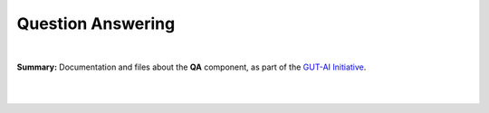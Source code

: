 .. |br| raw:: html

  <br/>

Question Answering
==================
.. image:: https://img.shields.io/badge/License-CC0_1.0-lightgrey.svg
  :target: LICENSE
  :alt: License

.. image:: https://img.shields.io/badge/DOI-10.31219%2Fosf.io%2F8frxm-blue
  :target: CITATION.cff
  :alt: DOI

|

**Summary:** Documentation and files about the **QA** component, as part of the `GUT-AI Initiative <https://github.com/GUT-AI/gut-ai>`_.

|

.. contents:: **Table of Contents**

|
